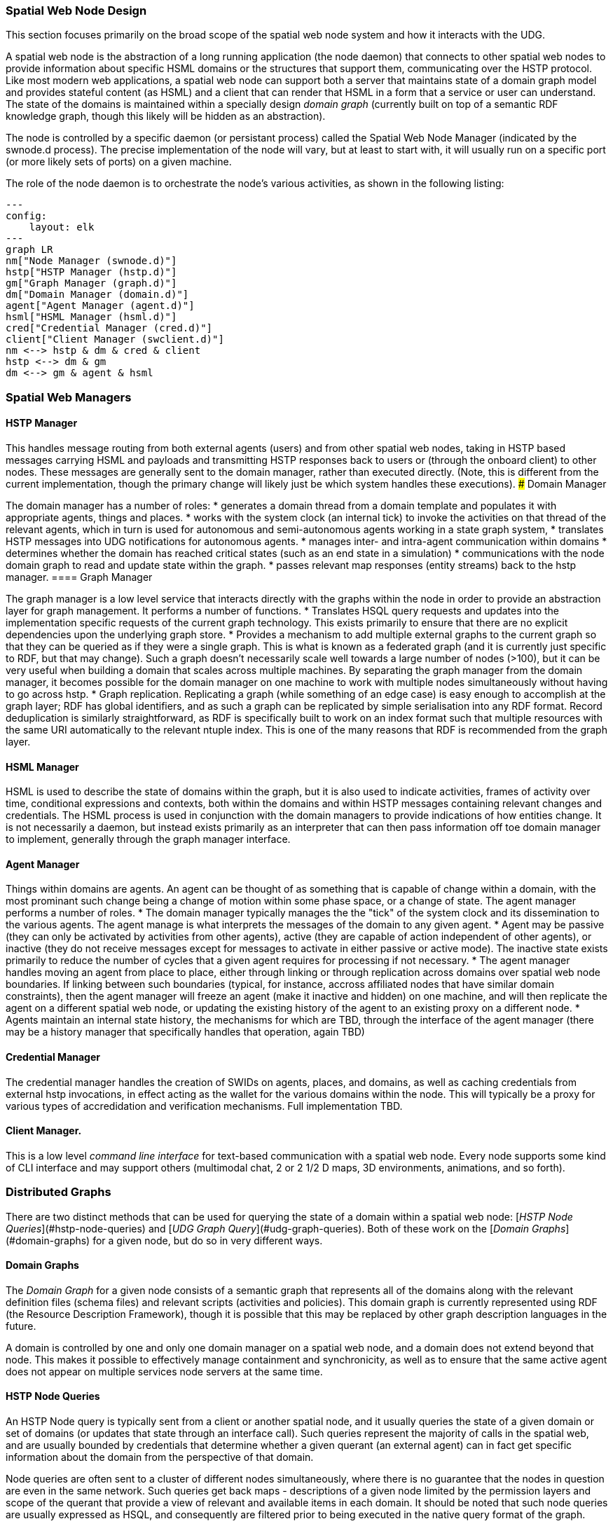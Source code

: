 ﻿=== Spatial Web Node Design

This section focuses primarily on the broad scope of the spatial web node system and how it interacts with the UDG. 

A spatial web node is the abstraction of a long running application (the node daemon) that connects to other spatial web nodes to provide information about specific HSML domains or the structures that support them, communicating over the HSTP protocol. 
Like most modern web applications, a spatial web node can support both a server that maintains state of a domain graph model and provides stateful content (as HSML) and a client that can render that HSML in a form that a service or user can understand. The state of the domains is maintained within a specially design ___domain graph___ (currently built on top of a semantic RDF knowledge graph, though this likely will be hidden as an abstraction).

The node is controlled by a specific daemon (or persistant process) called the Spatial Web Node Manager (indicated by the swnode.d process). The precise implementation of the node will vary, but at least to start with, it will usually run on a specific port (or more likely sets of ports) on a given machine.

The role of the node daemon is to orchestrate the node's various activities, as shown in the following listing:

```mermaid
---
config:
    layout: elk
---
graph LR
nm["Node Manager (swnode.d)"]
hstp["HSTP Manager (hstp.d)"]
gm["Graph Manager (graph.d)"]
dm["Domain Manager (domain.d)"]
agent["Agent Manager (agent.d)"]
hsml["HSML Manager (hsml.d)"]
cred["Credential Manager (cred.d)"]
client["Client Manager (swclient.d)"]
nm <--> hstp & dm & cred & client
hstp <--> dm & gm
dm <--> gm & agent & hsml
```

=== Spatial Web Managers

==== HSTP Manager

This handles message routing from both external agents (users) and from other spatial web nodes, taking in HSTP based messages carrying HSML and payloads and transmitting HSTP responses back to users or (through the onboard client) to other nodes. These messages are generally sent to the domain manager, rather than executed directly. (Note, this is different from the current implementation, though the primary change will likely just be which system handles these executions).
### Domain Manager 

The domain manager has a number of roles:
    * generates a domain thread from a domain template and populates it with appropriate agents, things and places. 
    * works with the system clock (an internal tick) to invoke the activities on that thread of the relevant agents, which in turn is used for autonomous and semi-autonomous agents working in a state graph system,
    * translates HSTP messages into UDG notifications for autonomous agents.
    * manages inter- and intra-agent communication within domains
    * determines whether the domain has reached critical states (such as an end state in a simulation)
    * communications with the node domain graph to read and update state within the graph.
    * passes relevant map responses (entity streams) back to the hstp manager.
==== Graph Manager 

The graph manager is a low level service that interacts directly with the graphs within the node in order to provide an abstraction layer for graph management. It performs a number of functions.
    * Translates HSQL query requests and updates into the implementation specific requests of the current graph technology. This exists primarily to ensure that there are no explicit dependencies upon the underlying graph store.
    * Provides a mechanism to add multiple external graphs to the current graph so that they can be queried as if they were a single graph. This is what is known as a federated graph (and it is currently just specific to RDF, but that may change). Such a graph doesn't necessarily scale well towards a large number of nodes (>100), but it can be very useful when building a domain that scales across multiple machines. By separating the graph manager from the domain manager, it becomes possible for the domain manager on one machine to work with multiple nodes simultaneously without having to go across hstp.
    * Graph replication. Replicating a graph (while something of an edge case) is easy enough to accomplish at the graph layer; RDF has global identifiers, and as such a graph can be replicated by simple serialisation into any RDF format. Record deduplication is similarly straightforward, as RDF is specifically built to work on an index format such that multiple resources with the same URI automatically to the relevant ntuple index. This is one of the many reasons that RDF is recommended from the graph layer.

==== HSML Manager 

HSML is used to describe the state of domains within the graph, but it is also used to indicate activities, frames of activity over time, conditional expressions and contexts, both within the domains and within HSTP messages containing relevant changes and credentials. The HSML process is used in conjunction with the domain managers to provide indications of how entities change. It is not necessarily a daemon, but instead exists primarily as an interpreter that can then pass information off toe domain manager to implement, generally through the graph manager interface.

==== Agent Manager 

Things within domains are agents. An agent can be thought of as something that is capable of change within a domain, with the most prominant such change being a change of motion within some phase space, or a change of state. The agent manager performs a number of roles.
    * The domain manager typically manages the the "tick" of the system clock and its dissemination to the various agents. The agent manage is what interprets the messages of the domain to any given agent.
    * Agent may be passive (they can only be activated by activities from other agents), active (they are capable of action independent of other agents), or inactive (they do not receive messages except for messages to activate in either passive or active mode). The inactive state exists primarily to reduce the number of cycles that a given agent requires for processing if not necessary.
    * The agent manager handles moving an agent from place to place, either through linking or through replication across domains over spatial web node boundaries. If linking between such boundaries (typical, for instance, accross affiliated nodes that have similar domain constraints), then the agent manager will freeze an agent (make it inactive and hidden) on one machine, and will then replicate the agent on a different spatial web node, or updating the existing history of the agent to an existing proxy on a different node.
    * Agents maintain an internal state history, the mechanisms for which are TBD, through the interface of the agent manager (there may be a history manager that specifically handles that operation, again TBD)

==== Credential Manager 

The credential manager handles the creation of SWIDs on agents, places, and domains, as well as caching credentials from external hstp invocations, in effect acting as the wallet for the various domains within the node. This will typically be a proxy for various types of accredidation and verification mechanisms. Full implementation TBD.

==== Client Manager. 
This is a low level __command line interface__ for text-based communication with a spatial web node. Every node supports some kind of CLI interface and may support others (multimodal chat, 2 or 2 1/2 D maps, 3D environments, animations, and so forth).

=== Distributed Graphs

There are two distinct methods that can be used for querying the state of a domain within a spatial web node: [___HSTP Node Queries___](#hstp-node-queries) and [___UDG Graph Query___](#udg-graph-queries). Both of these work on the [___Domain Graphs___](#domain-graphs) for a given node, but do so in very different ways.

==== Domain Graphs

The __Domain Graph__ for a given node consists of a semantic graph that represents all of the domains along with the relevant definition files (schema files) and relevant scripts (activities and policies). This domain graph is currently represented using RDF (the Resource Description Framework), though it is possible that this may be replaced by other graph description languages in the future.

A domain is controlled by one and only one domain manager on a spatial web node, and a domain does not extend beyond that node.  This makes it possible to effectively manage containment and synchronicity, as well as to ensure that the same active agent does not appear on multiple services node servers at the same time.

==== HSTP Node Queries

An HSTP Node query is typically sent from a client or another spatial node, and it usually queries the state of a given domain or set of domains (or updates that state through an interface call). Such queries represent the majority of calls in the spatial web, and are usually bounded by credentials that determine whether a given querant (an external agent) can in fact get specific information about the domain from the perspective of that domain.

Node queries are often sent to a cluster of different nodes simultaneously, where there is no guarantee that the nodes in question are even in the same network. Such queries get back maps - descriptions of a given node limited by the permission layers and scope of the querant that provide a view of relevant and available items in each domain. It should be noted that such node queries are usually expressed as HSQL, and consequently are filtered prior to being executed in the native query format of the graph.

Such queries can also be submitted to other nodes from a given node as a form of forwarding, though there is an upper bound as to how deep such queries can be, using the HSTP messaging envelope to indicated where the resulting response(s) should be sent.

```mermaid
---
config:
    layout: elk
---
flowchart LR
cn[Client Node]
n1[Node 1]
n2[Node 2]
n3[Node 3]
n4[Node 4]
n5[Node 5]
n6[Node 6]
cn -->|request| n1 & n2
n1 -->|request| n3 & n4 & n5
n2 -->|request| n6
n1 & n2 & n3 & n4 & n5 & n6 -->|response| rq[Response Queue]
rq -->|response| cn
subgraph cs[Client System]
    cn
    rq
end
```

In the diagram, a client node sends out a query to nodes 1 and 2, which in turn both sends a query to node 3,4,5 and 6. Each node then sends its response a response queue to the client. It should be noted that in such a query, there is no guarantee of order; the nodes return responses when they have completed the query. The response queue exists to determine whether all items have either returned a response or indicated that they have timed out, and if necessary to transform the response into a form that the client can use.

Just as every node has a client manager, every node also has a response queue, which contains response messages sent over hstp through hsml channels.

Again, it's worth stating that the HSTP Node query ONLY talks to domains within a the node, though it can parameterize requests to just get one specific agent within a domain, and it never communicates directly with the domain graph.

### UDG Graph Queries

Each domain graph contains a wealth of information, but much of it should not, for one reason or another, be directly exposed to a query. This is where graph queries come in.

A __UDG Graph Query__ is a query that is made through the graph manager, typically in the native language for that graph, and then accessible via a named query or update. This query communicates with the full graph that is accessible to the node.

The HSML for the domain includes soft links to dependent graphs, called SERVICES. A __Service__ is a graph endpoint that can be queried directly from within the graph language as if it was a specialized named graph (this is supported by most modern RDF forms). Once defined, such graphs are otherwise undistinguishable from normal queries, save that they may have intrinsic latencies. Such endpoints do not necessarily need to be spatial web nodes, they just need to be able to serialize content.

This implies that a spatial web dependent node may need to expose a graph endpoint independent of the node itself. In the current implementation, this would be a SPARQL or SPARQL Update endpoint, but this isn't necessarily a requirement.

The dependent UDF graph neighborhood, unlike the SW Node query neighborhood, is linear - you attach a dependent graph to the independent node, but it's not a multi-tier peer-to-peer network.

Additionally, there are security risks that you have working with UDG Graph Queries that you don't have working with node queries, as these DO have access to information that is not protected by credentials. As a consequence, USG Graph Queries are considered to be accessible only to the domain or node authority, but not to most users or external agents.

### Combining the Two

There is no reason why you cannot have both node queries and UDG queries in the system. For instance, you can add multiple dependent graphs to the primary graph in a given domain so that they can distributed across multiple machines. You can then perform a node domain query on the federated distributed graph, treating it as if was a single large graph that just happens to span more than one node. Moreover, there is no formal requirement that a graph extension is a spatial web node, only that it have the appropriate endpoints for graph access. 

This approach will likely actually be the norm, especially for large scale domains such as multi-user role playing games, simulations, tours, and large scale IoT systems. If there are common resources (such as schemas, taxonomies, scripts and so forth), then these might be contained in a separate graph server node that is then attached to the primary graph but used by multiple spatial web nodes at once (what's called a shared node). 

```mermaid
---
config:
    layout: elk
---
flowchart LR
p1[Primary Graph Node 1]
n2[Shared Graph Node 2]
n3[Dependent Graph Node 3]
p4[Primary Graph Node 4]
n5[Dependent Graph Node 5]
p1 -->|has dependent node| n3
p1 -->|has shared node| n2
p4 -->|has shared node| n2
p4 -->|has dependent node| n5

```
In the above illustration Node 2 is a shared node between node 1 and node 4.

Dependent nodes are also called content nodes, in that they are able to store content that may not necessarily be HSML specific. _Note that while a spatial web node can also expose a graph endpoint interface, content nodes that do not also have a node manager are not considered spatial web nodes per se._

### Registering Dependent Graph Nodes

Graph and Content Nodes can be registered in one of three ways. 

#### Static Registries
The first is a static registry, where links to the nodes (typically as html links) are stored in the active graph for the node itself. These are "permanent" graph nodes, in that they are automatically linked when the spatial web node boots up or reboots. These are typically shared nodes, graph registries, taxonomies, code modules or similar content. 

===== Domain Graphs

A domain can similarly attach an additional graph when it first starts up through the domain manager. Such graphs are only accessible within the scope of the domain, and when the domain is disinstantiated, the connection to the graph is lost. Domain graphs are especially useful when you have a lot of domain specific content in a graph, such as taxonomy information, narrative lore, and so forth. As with static registries, the connections are endpoints, meaning that he specific internal implementations are unimportant, meaning that such domain graphs could be knowledge graphs, databases, LLMS and so forth. Note that, as with static registries, write access to these resources will be system dependent.

===== Activity Graphs

An activity graph is a graph endpoint that is invoked dynamically based upon a specific algorithm, and is usually used to pass data from external processes to internal processes (though if the graph is read/write it can also be used to update external content). Activity graphs are parametrically invoked and are transient.

### Named Queries and Security Considerations

Graph extensions are, by their very nature, insecure, primarily because they exist outside of the scope of the credentialling system utilized by hstp. As a consequence, most hstp queries will likely be invoked via a particular name, with parameters passed as a dictionary to the graph manager. This will likely be passed in a manner similar to MCP or the OpenAPI format. 

At no time should HSTP directly call the system graph query language; it should always go through some kind of hosted proxy (the graph manager). There are several reasons for this:
* This provides an operational security layer, making it possible to validate an incoming request before performing the query both from a functional and permissions standpoint.
* The invocations better match the declarative visibility principle - an agent can only "see" a given activity if it has the relevant credentials to do so.
* This keeps operational and sensitive data hidden from hacking through HSTP, and it ensures that output can be transformed into "clean" versions that removes such sensitive information before it gets sent back as part of a response.

Named queries and mutations are defined within activities at various scopes. Any query on a domain, for instance, would in turn invoke a graph query that is specific to that domain, and may be customed to refer to a particular agent (or agent(s)) or place(s) in the system. It's worth noting that the domain itself has access to all aspects of the graph, including the agents and places within the domain.

==== Understanding Graph Queries

Graph queries are somewhat different from traditional data structures. In a normal query, you typically pass an identifier (or some descriptive metadata), and return a document or a list of identifiers (with metadata) to documents.

In a graph query, however, there are typically two different kinds of query. The first is similar to a search result - a table consisting of fields of value. This is very much akin to a SELECT query in SQL, and this form is useful for generating reports and maps. For instance, given the current architecture, the following query retrieves a list of all of the agents in a given domain (here, a list of people in a given building)

```sparql
# Sparql

SELECT (?personLabel as ?Person) (?roomLabel as ?Room) 
WHERE {
    ?person a Class:Person .
    ?room a Class:Room.
    ?person rdfs:label ?personLabel .
    ?room rdfs:label ?roomLabel .
    ?room Place:hasAgent ?person .
    ?domain Domain:hasAgent ?person .
    ?domain Domain:hasPlace ?room . 
} order by ?Room ?Person

```

This generates a table:

| Person |  |
|--|--|
|Jane Doe|Room 101|
|Karen Free|Room 101|
|Bill Barnes|Room 103|
|Alice Nims|Room 205|
|Michel Thrush|Room 207|
|Stephen Blain|Room 302|
|Leeane Hardin|Room 302|

In this case, the select statement reads labeled properties from the WHERE statement, which in turn matches assertions in the graph, resulting in a subgraph.

```turtle
# Turtle
Agent:JaneDoe a Class:Person ;
    rdfs:label "Jane Doe" ;
    .
Place:Room101 a Class:Room ;
    rdfs:label "Room 101" ;
    Place:hasAgent Agent:JaneDoe, Agent:KarenFree ;
    . 
Place:Floor1 a Class:Floor ;
Place:contains Place:Room101, Place:Room102,
    Place:Room103, Place:Room104 .

Place:ApartmentBuilding1000 a Class:Building ;
    Place:contains Place:Floor1, Place:Floor2,
        Place:Floor3 .

Domain:ApartmentScenario_123 a Class:Domain ;
    Domain:hasAgent Agent:JaneDoe, Agent:KarenFree, ... ;
    Domain:hasPlace Place:Room101, Place:Room102,
     Place:Room103, ... ;
    .
... 
```

Construct statements can then be used with the same WHERE statement to generate the subgraphs as Turtle, RDF/XML or JSON-LD, along with additional metadata. 


```sparql
# Sparql

CONSTRUCT {
    ?person ?personP ?personO.
    ?room ?roomP ?roomO.
    ?domain ?domainP ?domainO.
}
WHERE {
    ?person a Class:Person .
    ?person ?personP ?personO.
    ?room a Class:Room.
    ?room ?roomP ?roomO.
    ?person rdfs:label ?personLabel .
    ?room rdfs:label ?roomLabel .
    ?room Place:hasAgent ?person .
    ?building a Class:Building .
    ?building Place:contains+ ?room .
    ?domain Domain:hasAgent ?person .
    ?domain Domain:hasPlace ?room .
    ?domain ?domainP ?domainO. 
} order by ?Room ?Person

```

This will give you the graphs of ALL of the domains with all of the agents in all of the places in each domain, where the agents are people, and the places are rooms.

Most SPARQL queries are constraint queries - they limit the facets so that rather than dealing with a potentially huge graph, you are dealing only with constrained subgraphs. For instance, if you only wanted rooms that are in a specific building, in a certain domain, you could parameterise the query to constrain the query. 

For instance, you can use the above query and set the variable `?building` to the IRI `<Place:ApartmentBuilding1000>`. This would give you all occupied rooms in _Apartment Building 1000_ across all domains that contain that apartment building.

The same query, however, could also take as an argument the `?person` variable with value `<Person:JaneDoe>`. Since there should only be one active agent in the spatial web with this identifier, this will also tell you what apartment building, floor, and room that particular agent is located in.

This is an important point, because it means that the results of a query will be dependent upon a linear dictionary of named variables and values passed to the query. This flexibility makes SPARQL queries much more powerful than their SQL counterparts, especially when you can also use inferencing to determine the relationships between structures. This dictionary is called a ___Query Context___.

### Named Queries, Mutations, and Metadata

A SPARQL query is a script that can be stored, assigned a given name (IRI), retrieved, and evaluated wih a given context. Because the query has an IRI, it can also store metadata, including descriptions about what kind of query context it takes, taxonomy classification for identifying the utility of that query, and determination about the fitness of this query compared to others. Additionally, the script in question can be _mutational_ - it can change the state of the graph, not just for one particular entity, but all entities that satisfy the query context.

In the RDF graph description, the mutational capabilities are a part of SPARQL Update, which can update the graph dynamically. At the simplest level, this can be used to change multiple states for a given entity simultaneously, in effect locking the graph to mutational changes outside of the scope of its own graph update. This makes such updates ___transactional___ in nature, a key requirement for ___data consistency___. If an update fails, the graph is returned to its previous state.

This extends to external services as well. If an external update __service__ (such as to an IoT device) fails to complete, then this failure will propagate through the query, and any changes made by the update service will be rolled back. 

The association of metadata with a given named query or update is significant, because it plays a big role in __discovery__. The domain manager can interrogate all of the agents within its scope, checking the metadata associated with the agent, its place within the domain, and its current state. Similarly, the domain can maintain its own metadata based upon the general domain taxonomy (covered in its own section).

The specific mechanism for adding metadata to an entity is still under discussion, but likely will be of the form Entity:hasTopic.

### Directory Domain and Home Places

A spatial web node can identify a particular domain that serves as it's directory domain. If no domain is specified by an hstp request, this will be the default domain. This domain is designed to provide a directory or catalog of the domains that are accessible to a given external agent based upon their credential profile, and also provides mechanisms to "sign in" if this is required to change the domains that they see.

Similarly, within every domain, there is the option of specifying a home place. This is where agents are positioned when they first "enter" a given domain, if no domain is otherwise specified. In simple scenarios (such as the smart room scenario), there may be only one place in the domain, but in more complex scenarios (especially those representing tours or rpgs), this home place typically also serves the role of establishing context and backstory for the agent, providing instructions for interacting with the domain, and identifying pertinent "destinations". 

### Agents Are Not Domains, They Have Domains

One of the long-standing debates within the spatial web working group has been the distinction between a domain and an agent, what is frequently referred to as the holonic paradox. A smart city, for instance, is both a domain (a context in which agents interoperate) and an agent (a thing that has changeable state but can be treated as a distinct entity). 

Ultimately, this distinction can be thought of as a distinction between __external state__ - the state of an entity as perceived by the environment - vs. __internal state__, which is the state of the components that make up that thing relative to one another.

_For purposes of modeling_, all entities have external (extrinsic or percieved) state, however, not all entities necessarily have internal (or intrinsic) state, _within the model_. 

> The physical world does not, of course, have such a natural division; the viscera of a person, for instance, is still in the same "reality" as the outer form of that person, and that reality extends from the largest scales of the universe to the smallest quarks. However, the virtual world does not have that same constraint, and as such it is usually preferable to create holistically contained models that handle relevant aspects of the system in question.

What this means in practice is simple. All domains are effectively bound to agents as the "inside" of some thing is still connected to that thing. If you were to create an internal model of yourself, that domain's interactions would likely have some reflection in your external state. The boundary between external state and internal state is an interface. If you have a stomach ache, your expression (one aspect of that interface) will be sour and pained.

By this same reasoning, in the spatial web, the distinction between the domain where an entity is an agent and the domain representing the internal state of that entity is a form of link. If I have a special scanner that shows your insides, what you are seeing is a ___map___ of the "insides" domain through that link. 

> Note again that this is different from reality. An MRI uses a magnetic field sensor coupled with strong magnets to generate and interpret the internals of a person, but an endoscopy actually creates an agent (the camera end of a fiber optic cable) that invades that domain. In the virtual world, on the other hand, the camera becomes a part of the internal domain but acts as an interface to create a map or view of the internal domain to display within the context of the external domain.

This relationship can be seen as follows:

```mermaid
graph LR

    baseAgent[<b>Agent</b><br>Base Agent]
    subgraph agentDomain[<b>Domain:</b>Agent Domain]
       proxyDomain[<b>Domain</b><br>Proxy Domain]
       childAgent[<b>Agent</b><br>Child Agent]
       proxyDomain -->|has Agent| childAgent
    end
    baseAgent -->|has Domain| agentDomain
```

In this case, the agent has a property called `hsml:hasDomain`. This points to a named graph, with the name being the IRI for the agent's domain. Within the named graph, there exists a proxy domain (probably a blank node), that acts as the representative of the base agent within the subordinated domain graph.

The named graph represents a ___Markov Boundary___. 

One final point before digging into links. In theory, an agent can have multiple domains that represent different aspects or systems for that agent. So long as the domains are completely independent, this is an effective strategy, but if two domains are descriptive of the same system, then either these domains need to be linked together in some way or the internal domain needs to model all of these potentially interrelated subsystems.

### Spatial Web Addresses

In the Spatial Web, there is a distinction between a Spatial Web Identifier (SWID) and a ___Spatial Web URL___ (here, proposed as __SWURL__). The SWID provides an address to a credential that verifies the existence of that resource, but does not in fact identify where a resource is within the spatial web. This makes it far more difficult to create a linking system as such credentials are not necessarily guaranteed to be within the same indexing system.

___Addressing__ and ___credentialing__ serve two different functions. A __spatial web resource locator__ (or SWURL) identifies where a given resource is located on the spatial web. The address typically will identify a spatial node (the physical system where the resource is located) coupled with an identifier for that resource on that machine.

A SWAD does not make any guarantees by itself about the verifiability of the address (this is the role of the SWID), nor does it identify the resource semantically. Instead, the SWURL is a label that locates the resource on the web itself.

Just as a resource has a SWID, it also has a SWURL. The SWURL is a ___local name___ that is assigned to the resource in question, utilizing HTTP naming conventions. A resource may have more than one SWAD, or none. If a resource has no SWURL, then the SWURL defaults to the portion of the SWID after the "did:swid:" method. If a resource has multiple SWRLs, then any of these can be used to reference that resource.

The UGD.d resolves local SWRLs and returns the resource in question, but only after it verifies credential access for that resource via its SWID, returning an Unverified Access Error if the resource fails its credential check.

For instance, if the spatial web node has a SWURL of:

```
https://mySmartRoom.com:8200
```

with 8200 indicating the port number where the hstp.d daemon is located (there is no port specifically dedicated to the spatial web, but it would be a good idea to be thinking about this), then resources that are defined on that node (such as domains, agents, scripts, etc.) can be further accessed by normal http qualification methods, such as:

```
https://mySmartRoom.com:8200#agent-light-123
```

If done with a content type of `application/hsml+json`, this would retrieve an HSML description giving the relevant details of the resource in JSON-LD (not necessarily the internal one-to-one encodings - the internal graph exists not for commonality but for state management). If the content type is `text/html` then what gets returned is a summary of that resource or system in an HTML format, and so forth. 

Internally, this same entity is represented as a graph, quite possibly one given as a blank node:

```
# Turtle
prefix hsml: <http://spatialwebfoundation.org/hsml#>
prefix rdfs: <http://www.w3.org/2000/01/rdf-schema#> .
prefix swid: <did:swid:>
@base: <https://mySmartRoom.com>

[] a hsml:Agent;
    hsml:swid swid:3195A951EF1109 ;
    hsml:swrl <#agent/light-123> ;
    rdfs:label "Light 123" ;
    .

```

The notation <#agent/light-123> for the swrl is indicative that (at least in RDF) this is an IRI fragment relative to the containing spatial web node.

A __blank node__ is a node that has an IRI that is defined within a graph, but is not defined globally. This structure makes it possible within Turtle to write something like:

```
# Turtle
prefix hsml: <http://spatialwebfoundation.org/hsml#>
prefix rdfs: <http://www.w3.org/2000/01/rdf-schema#> .
prefix swid: <did:swid:>
@base: <https://mySmartRoom.com>

[] a hsml:Domain ;
    hsml:swid swid:EA519DEFFC1235 ;
    hsml:swrl <#domain/lightRoomScenario> ;
    hsml:hasAgent [
        a hsml:Agent;
        hsml:swid swid:3195A951EF1109 ;
        hsml:swrl <#agent/light-123> ;
        rdfs:label "Light 123" ;
        ]  .

```

The domain and agent SWRLs in this scenario then resolve to:

```
    # Domain SWURL
    <https://mySmartRoom.com#domain/lightRoomScenario>
    # Agent SWURL
    <https://mySmartRoom.com#agent/light-123>
```

Every spatial web node has a distinct base, and for the most part, resources are defined relative to those nodes. This is a bit of a departure from the normal best practices for the semantic web, but the distinction here is that most spatial web resources are effectively local to their nodes. Because a given resource can have multiple SWRLs, this also implies that most references will be indirect - "give me the (graph) node that has this SWURL", just as one would say "give me the (graph) node that has this SWID".

One other key point - the spatial web does not recognize URL parameters being passed as part of a GET request - if you need to pass parameters, these should be passed as the body of a POST request. This keeps the address space clean, makes it easier to validate incoming requests, and is more consistent with regards to semantic web principles.

===== Home Domains

There is a chicken and egg situation with regard to whether a given Spatial Web Node can be considered an agent or a domain. To get around this, there is a specific exception to the idea that all agents exist on places within domains. There is assumed to be on a given spatial web node a designated Home Domain that is explicitly stated to be associated with the node itself. It's "agency" in this particular case is the action of the node daemons, with specific capabilities. When a spatial web node is first set up, this home domain/agent holds the configuration metadata for the node itself, as well as any credentials that are specific to the node.

Put another way, ___from the standpoint of the UDG, the Spatial Web Node is a domain, with an implicit super agent___. The mechanics of this are still to be determined.

==== Links

Links are fundamental to the World Wide Web. The behavior of a link in that context is simple - it indicates a new URL (a place) that the user agent goes to in a specific domain, whereupon it retrieves the document associated with that address.

In the Spatial Web, links are more powerful and varied. At its core, a link associates a SWURL for a resource with an activity. For instance, one of the most common kinds of links is a ___portal link___ that is applied to a given link (styled as a door or other kind of portal), that causes the activating agent (such as a player character in a game) to move to a different, specified place:

```mermaid
graph LR
    portal1-1[fa:fa-door-open<br><b>Agent</b><br>Portal]:::agent
    pc1-1[fa:fa-chess-pawn<br><b>Agent</b><br>Player Character]:::agent
    room1-1[fa:fa-map-marker-alt<br><b>Place</b><br>Room 1]:::place
    room2-1[fa:fa-map-marker-alt<br><b>Place</b><br>Room 2]:::place
    activity1-1[fa:fa-bolt <br><b>Activity</b><br>Transfer Agent]:::activity
    credential1-1[fa:fa-wallet <br><b>Credential</b><br>Traversal Document]:::credential
    link1-1[fa:fa-link<br><b>Link</b><br>Link]:::swlink
    link1-1 -->|initiating agent| pc1-1
    link1-1 -->|targeted agent| pc1-1
    link1-1 -->|from| room1-1
    link1-1 -->|to| room2-1
    link1-1 -->|has activity| activity1-1
    link1-1 -->|requires credential| credential1-1
    portal1-1 -->|has link| link1-1
    pc1-1 -->|has credential| credential1-1
    
    classDef swlink fill:orange
    classDef agent fill:lightBlue
    classDef place fill:lightGreen
    classDef activity fill:yellow
    classDef credential fill:ivory
```

In this particular case, 

This behavior is not all that different with the spatial web, but such links are more complex as they are more contextual, and as such can be broken down into different types of behaviours. Some of these are given as follows: 

===== Subsystem or Holonic Links

An internal state link describes the connection between an agent and its subsystem domains. Such links are usually indicated in the interface by some form of common icon or identifier, with a corresponding icon when within the subsystem indicating a link to the super-domain for that agent. As with all links, traversing the link will take you to the subdomain in question, while traversing the inverse link will take you back to the superdomain.

A ___place___ in this case is treated as an agent. That is to say, if an agent is located on a given place, and that place has a subdomain that provides a higher level of detail or a portion of the overall hyperspace of the domain, then clicking on the holonic link will take you to sub-place domain.

For instance, a given planet domain may have multiple places that represent the countries of that planet. Clicking on the country icon will change the active domain for that user to the country in question, which may then display different place markers indicating active cities or regions, and will also indicate a super-icon that will take the agent back to the relevant country. Note that the icons in question may reflect some relevant information about the country in its visualization, and the `about` display for that country can also provide summary metadata - another form of map.

This points to the fact that most links have two distinct modes - a selection mode that is used to indicate the resource is of interest (bringing up metadata), and an activate mode that causes the shift of the agent from the source to the target link. In a GUI, this may be represented as a single click vs. a double click, but these are implementation specific.

===== Portal Links

Places are agents that represent specific locations rather than people, characters, bots, etc. They are all part of the same domain and generally just handle movement within the domain. A good example of a place to place movement is in the Street View mode of Google maps, where, depending upon your orientation, you will see several icons indicating movement is possible to a different place in the same scope.

Places, consequently, can be thought of as a necessary kludge - they allow for changing perspective while still being part of the same security and activities context, and they play a significant role in tours, wizards, educational systems and other use cases.

A place link is essentially a __portal__ that will take an agent from one place to another within the domain. Such links are topological rather than topographical, in that such links are not necessarily dependent upon contiguity or geometry. 

Portals may be one, two or multi-sided, and, as with all links, access may be constrained by the requirement that the initiating agent has access to a cryptographic key in order to activate the link. Such keys may be associated with dedicated agents in a Bag relationship.

Portals can exist between places in different domains, even if those domains aren't nested. For instance, in a conquest game there are natural boundaries and fords that exist between different domains within distinct but affiliated spatial web nodes. In general, each domain will require that the agent have an affiliate key in order to enter into that domain, and the domain manager will be responsible for managing the replication (and disabling) of agents moving from one system to another across SW Node boundaries.

===== Bag Links

One common use case in the spatial web occurs when one agent (say a truck) acts as a transport for another agent (such as a package). The container in this case places the contents onto a Bag Place - part of the container's domain that can be thought of as the "Bag of Holding" for that container. The carrying capacity for that bag can be determined individually for that particular place (it may be by weight, by volume, by insurability, or by some even more exotic measure)

Each carried agent in turn has a specific credential key that can serve as a key to a portal (or other linked agent). These are connected to the carrier agent through a bag link. In effect the carrier can "borrow" the key of the carried item.

A carryable agent in that case can be "picked up" by the carrier agent and thus removed from the place within the active domain into the bag place in the carrier's domain. Even if the carrier moves to a new domain, the carried object stays associated with the carrier's internal domain "bag". The carried agent can be used by the carrier to activate a portal or similar Thing agent.

> It is worth noting here that activation of a bag item _may_ also cause the item to expire, in essence, being removed from the bag upon use. Additionally, a carried item may be transferred to another agent or "dropped" into the current place. That has obvious implications for both supply chain scenarios and e-commerce scenarios, where a specific virtual item is "sold" to another agent, and its use in role playing games should be self-evident.

===== Agent-to-Agent Links and Channels

A link can also connect two or more agents. Again in its simplest form, such a link can allow for "teleportation" of one agent to the location of the other, but outside of specialized games, this is likely an edge case. However, a much more critical use case is connecting one agent that is in effect a camera (a sensor array) with another agent that is a display or monitor. This will usually be accomplished via a channel (it is arguably whether a link and a channel are related, though there is some overlap). 

One particular mechanism that may be worth thinking about in agent-to-agent communication is the use of a filter acting on a channel to limit it to a small subset of properties on an entity's state vector. For instance, one such channel may be a message property that could be periodically polled. As this message property changes, this would be reflected across the channel to all subscribers to that channel (this may be analogous to Scott's LENS concept)

This could also be used to monitor the value of a given set of properties such as position, temperature, funds, or emotional state. Since in many cases, these values may be computed rather than intrinsic, this provides a light-weight mechanism for determining relevant state without needing to know the internal mechanisms for that agent.

===== Button or Selector Links

If no Activation handler is specified for the link, then the activity will be dependent upon the type of agent doing (and receiving the invocation). However, if an activation handler is available as part of the activations for that link, then the presented handler will be invoked first, and the option to propagate the event to its default afterwards can be controlled by the handler. These are called button or selector links, and in essence they represent a significant component in the form interface for the given entity.

==== Architecture of Links

A link transmits the following information to the domain manager:

* initiator of the link
* recipient of the link
* target of the link
* type of link (if known)
* time and place of the link
* periodicity
* duration

Once this is received by the domain manager, it uses the context determined by these parameters to determine other necessary metadata. These are then passed to the link's activation handler (or the defaults relevant by type) to perform the associated link action.

Links can be set up by the domain designer via the periodicity property as one of singleton (the link is only activated once) or periodic (the link is invoked across a given channel periodically until either the link is terminated or the channel's time-to-live (TTL) is exceeded). Once the link completes, it will either be reset (the default) or it will be expired (for links that expire upon use).

This operation is handled by the domain manager. Note that in fully autonomous operations, open links simply cause the agent to reset to the new place (and domain, if this changes, without UX involvement. However, key activation still requires the relevant credentials.



==== Agent State Descriptors

> Within a given domain, all that is known about an agent is what can be determined by its external state. 

This is an important statement because it is the agentic equivalent to the principle of ___encapsulation___ in programming. The domain that an agent is in represents the environment and the space of all things that the agent can interact with. It does not, from the domain perspective, make any difference what mechanism drives the agent - whether a human being, an external AI, a chatbot, a data feed, an internal autonomous entity or even magic. All that the rest of the agents within that domain "know" is that from the outside, there is a black box controlling the agent.

This state description is fundamental to a given entity conceptually. A building and a vehicle, for instance, both have certain properties that are intrisic to existing within space (position, orientation, scale, etc.), but others which are very different (a building typically does not, or at least should not, have a velocity). The operant work here is _typically_ - a houseboat, for instance, is both a vehicle and a building. 

An object effectively is both a discrete agent and a domain of subcomponents, with the activity of each agent sending a message to the internals (the domain specific part) concerning the desired outcode of the external state of that agent. The external state also reflects changes to the internal configuration within the agent's subdomain.

This leads to an interesting conclusion. A domain does not intrinsically have a state. Rather, the (external) state of the agent that represents the domain is _calculated_ based upon the states of the sub-agents after they have performed specific activities within that agent's doimain.

For example, consider an agent that represents a room, and that room has four lights within that room. Each light can be turned on or off. The total intensity of the light within the room will then be considered to be the sum of the intensity of each light (in reality, this equation becomes considerably more complex), with the base state of the room being the illumination in the room when none of the lights are turned on.

The illumination of the room as an entity is not determined externally. Rather, it is a byproduct of the agents within the room domain.

This can be extended beyond a single numeric value. For instance, suppose that you wanted to determine the illumination at any point in the room. One possible approach to this is to perform a calculation parametrically depending upon where the "probe" agent is located. However, this approach places a great deal of onus on real time calculations, while the domain itself likely only changes when the underlying agents change in some way.

An alternate (and preferred) approach is to divide the domain into multiple places (such as square or hexagonal tiles) and for each place, determine the ambient light at that particular place. Then update the intensity field of the external state dictionary as a dictionary or similar container, with each place identifier then serving as an individual label for the intensity for that place. The higher the number of tiles, the greater the fidelity of the simulation, while at the same time, minimizing the amount of computation necessary at query time.

This approach, using the subordinate entities in the subdomain of the agent to maintain internal state, means that you should not need to maintain two separate state mechanisms. This has a lot of implications:

* You can create generic agents within a subdomain to hold and manipulate the super-agent. This is very much analogous to HTML Forms, XML Forms, and React or Vue on the web. That is to say, you may have subordinate agents that represents a position marker, a text or text block field, a selector from multiple potential values, a radio control, a gauge, tabs, and so forth.
* The advantage to this approach is that it makes generating activities fairly easy, to the extent that you can essentially shift into the subdomain to control these subcomponents (and establish computational updates of the state vector) as a way of building interfaces (this can be thought of as performing getters and setters on the model to control/query the subordinate state).
* The external state model of the agent then represents the relevant information about the agent that can be readily queried without needing to specifically understand the substructure inherent within the agent itself.
* These structures can be established via SHACL at definition time, with default configurations that can then be customized as need be.


====  What Is The State Dictionary

The current convention is to call this set of states a ___hyperspace___. The recommendation here is that a hyperspace identifies the set of all valid places within a given domain, while the __state dictionary__ consists of a dictionary that identifies the relevent properties for the agent.

There are three approaches that can be taken with regard to such a dictionary, and they each have implications.

===== Subclassing of Agents

In this approach, the properties are added directly to the agents through inheritance. This makes the most sense semantically, as the sum of properties effectively define the class of the agent (for instance a Traffic Light class). Here, the properties exposed are defined in SHACL, which can also be used to then iterate over these properties. This approach works best when properties may be complex or multivalued (as the light intensity approach above illustrates).

```mermaid
graph LR
    subgraph subdomain[Traffic Light Subdomain]
        selector[<b>Agent</b><br>Selector]
        selector -->|state option| red & green((green)) & yellow((yellow))
    end
    agent1[<b>Agent</b><br>Traffic Light]
    agent1 -->|hasDomain| subdomain
    agent1 -->|lightColor| red((Red))
    selector -->|sets| red


classDef blankNode fill:black, stroke:transparent, color:white
style red fill:red, color:white
style green fill:green,color:white
style yellow fill:yellow,color:black
```

===== Separate State Container

This approach puts the state dictionary in a separate node attached to the agent. This makes it harder to define as a SHACL node, even if it may seem a little easier conceptually to understand.

```mermaid
graph LR
    subgraph subdomain[Traffic Light Subdomain]
        selector[<b>Agent</b><br>Selector]
        selector -->|state option| red & green((green)) & yellow((yellow))
    end
    agent1[<b>Agent</b><br>Traffic Light]
    agent1 -->|hasDomain| subdomain
    agent1 -->|hasState| stateArray[State Dict]:::blankNode
    stateArray -->|lightColor| red((Red))
    selector -->|sets| red


classDef blankNode fill:black, stroke:transparent, color:white
style red fill:red, color:white
style green fill:green,color:white
style yellow fill:yellow,color:black
```

===== Feature Set

A feature set is similar to a dictionary in some respects, but very different in others, and is used primarily for machine learning processing utilizing tensor multiplication. In such a feature set, all of the potential states of a given facet make up a set of features, with a numeric float from 0 to 1 indicating both the presence of and intensity of a given fact and vacet value. For instance, the property `emotionalState` (the facet) may have potential values (facet values) indicating the extent to which the model exhibits that particular value:

| facet | facet value | intensity |
|--|--|--|
|emotional state|happy|0.3|
|emotional state|sad|0.7|
|emotional state|angry|0.75|
|emotional state|bored|0.2|
|physical state|comfortable|0.3|
|physical state|hungry|0.6|
|physical state|tired|0.7|

This approach can be thought of as similar to taking a survey where you are asked a question (the facet) that establishes a particular value (the facet value) and are asked to indicate on a scale from 1 to 10 how much you agree with this particular state. It is also something that is used in similarity analysis and machine learning, usually by indicating frequency of a particular token or set of tokens within a document or portion of a document, meaning that it works well in LLMs and vector stores.

The advantage to this approach is that you can do similarity analysis on the resulting vector, which can then be used to identify moving closer to a given endstate. The disadvantage here is that you have to compute the vectors for all potential states, meaning that if states (facets + facet values + intensities) change, you have to recompute these dynamically. Computing these also requires that you have a number of different embedding algorithms based upon what kind of information is being kept.

It's worth pointing out here, however, that a property can contain a feature set as a datacube, which is a tensor representation with associated metadata, or as a JSON representation of the same thing. In this particular case, each dimension of the datacube represents a particular facet, each facet value a property, and each feature value as a normalized scalar. From this, generating the corresponding feature set as JSON becomes trivial. This becomes true of OLAP represenations a as well.

===== Tensors, Datacubes, Time Series and Graphs

OLAP has been presented as an alernative to utilizing semantic graphs. In an OLAP approach, you create n-dimensional hypercubes, with each dimension representing a property (facet) and each value in then property representing a facet value. In a relatively high dimensional OLAP cube, you can consequently represent different "slices" of the information space.

At a basic level, a graph can be represented as an OLAP cube with relatively sparse dataset values. This makes joins relatively efficient, but it doesn't necessarily work well once you need to do things with those joins. This means that if you have a graph that is predominantly read only and static, storing it an OLAP cube may be more efficient, but for updates or complex queries, it is dramatically less efficient. Given that the spatial web is constantly being updated, this means that OLAP cubes by themselves are not all that well suited for use within the spatial web, though they may be used as a mechanism for certain types of graph containers.

However, there are ample cases where a property of a given agent may hold a datacube, which is a representation of a complex data set that may be the result of a computation or data access from an external resource. This can be stored using the W3C datacube specification or some other similar specification, and may very well represent time series or other independent tensors. These are not, technically, a part of HSML, though datacubes can be defined for work using SHACL.

===== Symbolic Active Inferencing, Factor Graphs and Reification

Active Inferencing makes use of factor graphs that determine probabilistic weights of action based upon Bayesian analysis, and plays a significant role in Agent systems.

A factor graph can be seen as a transition across a state diagram. For instance, in a traffic light scenario, one property that will be present in the domain is the traffic density. When the density is heavy in both directions (assuming an intersection), then the interval and timing of each red and green state will be approximately the same, but if the density in one direction is significantly higher than it is in the other, then the traffic light will change the frequency of the light in either direction, giving more preference to the heavy roadway. In the case where there is no traffic in one direction, then the light never turns green for the opposite route.

These can be represented as Bayesians, with behavior determined largely upon a decision tree that's dynamically weighted. The weightings for this can be set up by the use of either modeling or, more likely through rdf-star based reification. A reification is a statement about a statement, and in this particular case can be used to establish a context in which a given set of conditions are true. This is one potential implementation of a Factor Graph. 

In this particular case, multiple reifications on the property sets of a particular agent with weightings can be set up in the graph, that can then be evaluated through a query mechanism on the reified graph to determine the best course of action given a starting scenario (state dictionary). This can in turn generate a working named graph that can walk through successive states to achieve a specific objective, using the principle of minimization of free energy to determine fitness.

This section to be expanded in future releases.

=== The UDG Taxonomy

The __UDG Taxonomy__ is a taxonomy designed to augment discovery within the spatial web by providing common concepts and definitions for agents and, by extensions, domains.

====  The hsml:hasTopic property

The UDG Taxonomy can be thought of as the thesaurus for the Spatial Web. Each term in that thesaurus provides an adjective or noun that identifies some characteristic of a given agent.

 For instance, an agent that is intended to be a proxy for a car in a smart city scenario may be identified by a number of such characteristics: the vehicle's _make_, _model_, and _trim_, its _carriage designation_ (a sedan, sports car, SUV, light truck), its _primary and secondary external and internal colors_, its _engine type_ (internal combustion engine, diesel, electric, hybrid, hydrogen-powered) and so forth. A building may be classified by _purpose_, _construction method_, _zone classification_, etc. A robot may be given by its _purpose_, _ambulatory status_, _activation level_, etc.

Each of these terms are used primarily as mechanisms for classification, and are considered as __categories__, with each particular enumeration in turn considered a __topic__. The `hsml:hasTopic`, `Place:hasTopic` and `hsml:hasTopic` properties in HSML takes zero or more topics as arguments.

```mermaid
---
config:
    layout: elk
---
graph LR
    car1[<b>Agent</b><br>Car 1]:::agent
    car2[<b>Agent</b><br>Car 2]:::agent
    automobile[<b>Topic</b><br>Automobile]:::topic
    sedan[<b>Topic</b><br>SUV]:::topic
    toyota[<b>Topic</b><br>Toyota]:::topic
    camry[<b>Topic</b><br>Camry]:::topic
    corolla[<b>Topic</b><br>Corolla]:::topic
    XE[<b>Topic</b><br>XE]:::topic
    AE[<b>Topic</b><br>AE]:::topic
    car1 -->|hsml:hasTopic| automobile & sedan & toyota & camry
    car2 -->|hsml:hasTopic| automobile & sedan & toyota & corolla & AE
    carriage[<b>Category</b><br>Carriage]:::category
    make[<b>Category</b><br>Make]:::category
    model[<b>Category</b><br>Model]:::category
    trim[<b>Category</b><br>Trim]:::category
    domainType[<b>Category</b><br>Domain Type]:::category
    carriage --->|hsml:hasTopic| sedan
    make --->|hsml:hasTopic| toyota
    model --->|hsml:hasTopic| camry
    model --->|hsml:hasTopic| corolla
    trim --->|hsml:hasTopic| XE
    trim --->|hsml:hasTopic| AE
    domainType --->|hsml:hasTopic| automobile
%%%    camry -->|hsml:hasConstraint| toyota
%%%    corolla -->|hsml:hasConstraint| toyota
%%%    XE -->|hsml:hasConstraint| camry
%%%    AE -->|hsml:hasConstraint| corolla

style car1 stroke-width:4
classDef node stroke:black
classDef agent fill:lightBlue
classDef topic fill:yellow
classDef category fill:orange
```

The power of the UDG taxonomy is in its ability to cluster agents by topic, mediated by category. For instance, car 1 and car 2 are both of the same make (Toyota) but of different models (Camry vs. Corolla) and trims. They are also of the same "domain Type" of automobile. Note that domain type here is not privileged, it is simply one more category that agents can be in, though a fairly broad category.

### The `hsml:hasConstraint` Property

Some times there are interdependencies between topics. For instance, the Corolla and the Camry are two different models produced by Toyota, and another car company will not produce those same models. Similarly trim provides variants for a given car model.

These relationships are called __constraints_, which is a relationship indicating that one topic is dependent upon another. This changes the diagram somewhat:

```mermaid
---
config:
    layout: elk
---
graph LR
    car1[<b>Agent</b><br>Car 1]:::agent
    car2[<b>Agent</b><br>Car 2]:::agent
    automobile[<b>Topic</b><br>Automobile]:::topic
    sedan[<b>Topic</b><br>SUV]:::topic
    toyota[<b>Topic</b><br>Toyota]:::topic
    camry[<b>Topic</b><br>Camry]:::topic
    corolla[<b>Topic</b><br>Corolla]:::topic
    XE[<b>Topic</b><br>XE]:::topic
    AE[<b>Topic</b><br>AE]:::topic
    car1 -->|hsml:hasTopic| automobile & sedan & toyota & camry
    car2 -->|hsml:hasTopic| automobile & sedan & toyota & corolla & AE
    carriage[<b>Category</b><br>Carriage]:::category
    make[<b>Category</b><br>Make]:::category
    model[<b>Category</b><br>Model]:::category
    trim[<b>Category</b><br>Trim]:::category
    domainType[<b>Category</b><br>Domain Type]:::category
    carriage --->|hsml:hasTopic| sedan
    make --->|hsml:hasTopic| toyota
    model --->|hsml:hasTopic| camry
    model --->|hsml:hasTopic| corolla
    trim --->|hsml:hasTopic| XE
    trim --->|hsml:hasTopic| AE
    domainType --->|hsml:hasTopic| automobile
    camry --->|hsml:hasConstraint| toyota
    corolla --->|hsml:hasConstraint| toyota
    XE -->|hsml:hasConstraint| camry
    AE -->|hsml:hasConstraint| corolla

style car1 stroke-width:4
classDef node stroke:black
classDef agent fill:lightBlue
classDef topic fill:yellow
classDef category fill:orange
```

==== Places with `hsml:hasTopic` and `hsml:hasConstraint`

Places can be defined in a similar manner. For instance, a place may be a country, city, planet, river, lake, sea, township, etc., Each of these are `geoFeature` topics, though these may be subclassed.

For instance, Vancouver, British Columbia, Canada, and North America are all places, they are connected as follows:

```mermaid
---
config:
    layout: elk
---
graph TD
    vancouver[<b>Place</b><br>Vancouver]:::place
    bc[<b>Place</b><br>British Columbia]:::place
    can[<b>Place</b><br>Canada]:::place
    nam[<b>Place</b><br>North America]:::place
    earth[<b>Place</b><br>Earth]:::place
    un[<b>Agent</b><br>United Nations]:::agent
    city[<b>Topic</b><br>City]:::topic
    province[<b>Topic</b><br>Province]:::topic
    country[<b>Topic</b><br>Country]:::topic
    continent[<b>Topic</b><br>Continent]:::topic
    planet[<b>Topic</b><br>Planet]:::topic
    geoFeature[<b>Category</b><br>Geo-Feature]:::category
    org[<b>Category</b><br>Organization]:::category
    ngo[<b>Topic</b><br>Non-Governmental Organization]:::topic
    geoFeature -->|hsml:hasTopic| city & province & country & continent & planet
    vancouver --->|hsml:hasConstraint| bc
    bc --->|hsml:hasConstraint| can
    can -->|hsml:hasConstraint| nam
    nam -->|hsml:hasConstraint| earth
    can -->|hsml:hasConstraint| un 
    vancouver --->|hsml:hasTopic| city
    bc --->|hsml:hasTopic| province
    can --->|hsml:hasTopic| country
    nam --->|hsml:hasTopic| continent
    earth --->|hsml:hasTopic| planet
    un ---> |hsml:hasTopic| ngo
    org ---> |hsml:hasTopic| ngo


classDef node stroke:black
classDef place fill:lightGreen
classDef agent fill:lightBlue
classDef topic fill:yellow
classDef category fill:orange
```
In this case, while these are all geoFeatures, Vancouver is a city while Canada is a country. Significantly, the implicit structuring (Vancouver is a part of Canada) becomes simply a constraint relationship here, albeit one that can be exploited for reasoning purposes. Furthermore, Canada might also be in another constraint relationships with an organization of countries (such as NAFTA or the United Nations), so the hierarchy here is a hierarchy of topics, and is actually more mereological than strictly hierarchical.

==== Domains with `hsml:hasTopic` and `hsml:hasConstraint`

The topics and constraints of a domain are the same as the topics and constraints of the associated super-agent that binds that domain. 

==== Topics vs. States

At first glance, topics and state properties would appear to be similar - one could express topics as states, though they serve somewhat different purposes. A state typically associates a facet value with a normalized value indicating the strength of that value, while a topic typically is a binary relationship used for classification exclusively (you could say that a state property is a topic with a value of either 0 or 1, not something in between).

Moreover, topics tend to be relatively stable once assigned to an agent or place. This makes them useful for classification, and discovery. For instance, while it is possible to identify the state of a traffic light as being red or green, this value is likely to change regularly between queries. However, it's designation as a traffic light is very much unlikely to change. meaning that if you look for traffic lights on a given node, you will likely get all such agents.

Discovery on a given spatial web node then becomes a matter of querying the node for desired topics. Note that the topics can include synonyms (analogous to `skos:altLabel`) that can be compared to the base topic labels for mapping to the respective node. Moreover, multiple language versions of the same topic can be provided in order to match in different languages.

Note that topics can be used for state variables. In that particular case, however, they won't necessarily participate in search unless they are also incorporated as hsml:hasTopic objects.

==== Taxonomies and Schemas with Domains

A taxonomy is a data structure that defines the topics that are relevant to that domain. The predicate `hsml:hasCategory` identifies the categories that are defined within the domain (and is a property of the hsml:Domain class). Each category in turn identifies one or more topics that are associated with that category. Because domains are named graphs, the categories defined are local to that domain.

```mermaid
graph LR
    gameWorld[<b>Domain</b><br>Game World]
    swords[<b>Category</b><br>Swords]
    axes[<b>Category</b><br>Axes]
    rapier[<b>Topic</b><br>Rapier]
    gladius[<b>Topic</b><br>Gladius]
    katana[<b>Topic</b><br>Katana]
    halberd[<b>Topic</b><br>Halberd]
    battleaxe[<b>Topic</b><br>Battle Axe]

    gameWorld -->|has Category| swords & axes
    swords -->|has Topic| rapier & gladius & katana
    axes -->|has Topic| halberd & battleaxe
```

==== Importing Taxonomies and Schemas

The predicate `hsml:includeDomain` is an instruction to add the graph of the indicated domain as part of the graph search, and is applied to the hsml:Domain object. This makes it possible to import external taxonomies and schemas into an existing domain. This has a lot of utility, in that it means that a domain can be defined that contains common taxonomy and schema definitions which can then be used within another domain.

Typically, a spatial web node will contain a primary domain that contains many of the core concepts, structures, and places and common agents that may be used within the majority of domains on that node. This can be imported into any given domain, providing a common framework for terms. In general, this is like a link in that the SWURL for the resource is passed. This is then interpreted by HSML (through the graph.d engine) to add this as resource into the active graph for the domain.

This can also be done across node boundaries. A __resource repository__ is a domain server that contains various entity resources that may be used across the entirety of the spatial web. By working from these common repositories, entities such as common places, frequently defined agents, taxonomy terms, and so forth can be referenced within a domain, while staying up to date.

Note that because of latency considerations, there are times where it may be more advantageous to autoload an external domain's contents permanently onto a given spatial web node. The `hsml:importDomain` is similar to the `hsml:includeDomain` but copies the imported domain content to the server directly, rather than referencing them from an external server. This creates an internal domain, and requires that you specify both the external SWURL and the internal name:

```
[] a hsml:Domain ;
    hsml:swurl <#domain/ExternalTaxonomy>
    hsml:importDomain <https://myExternalResources.com#domain/externalTaxonomy> . 
    .
```

When this is interpreted by the hsml parser, it will retrieve the subgraph from the external domain and load it into the graph as a named graph with associated local-name SWURL. This may frequently be done from packages that are loaded in initially, and that may be periodicallly refreshed.

The primary difference between `hsml:includeDomain` and `hsml:importDomain` is that `hsml:includeDomain` creates a domain extension from the external system that is always up to date but that may have higher latency (and is not actually stored on the same node as the including domain), while the `hsml:importDomain` creates a local copy of the external graph in the calling graph. This graph may be out of date but that has much lower latency.

An example of an included domain would be a hotel that had a number of guest rooms, each of which were in their own domain (which may or may not be on the same spatial web node). An example of an imported domain would be one that incorporated a taxonomy that is commonly used by other domains but that also does not change frequently and may be heavily referenced.

Another way of thinking about imports vs. includes is that an import is essentially a cache of one domain within another, while, an include is a temporary reference. 

Note also that in both cases, the node server MUST have the relevant credentials to load in the external domain. Otherwise this statement will fail and an error message will be sent to the error channel.

====  Repositories, Registries

A __repository__ is a spatial web node that contains commonly utilized taxonomies, schemas, agents, activities, and other resources. A __registry__, on the other hand, is a way of registering the locations of specific spatial web nodes and their associated resources. The spatial web nodes, then would make use of the same DNS registry that HTTP and HTTPS uses, with the additional caveat that access would be moderated by credentials.

The Spatial Web Foundation should be responsible for maintaining core repositories, especially places, taxonomic concepts, activity components and schemas. This is a common requirement, and while others can and will create their own definitions, they can use spatial web concepts to provide core provenance and structure.

The Spatial Web Foundation should also be responsible for a Spatial Web Registration Authority (SWRA). The purpose of such a registry is to provide a clearinghouse for identifying and classifying public domains, using the Spatial Web UDG Taxonomy (and the corresponding hsml:hasTopic and related predicates) to help to identify relevant content.

When a Spatial Web Node is registered with SWRA several things happen:

* The ipv6 address of the node server is registered, along with a web domain name and (if different from the default) a port. The SWRA registry can also register the relevant IP addresses.
* A SW domain on a SW node can be assigned a public SWRA credential that indicates that the domain in question is a part of the SWRA network (similar networks can be established with different sets of credentials).
* Periodically, the spatial web node can send an update of all domains on that node that have the relevant credentials. This include any metadata (topics) that are associated with the domain. Note that these domains provide access points to other domains that may not necessarily be transmitted to the registry. As such they should be seen as starting points for various domain activities. Not all domains on a node need (or should) be so registered.
* Registries that issue their own credentials create __affiliation networks__. For instance, a given company that produces lines of IoT devices with associated HSML interfaces may end up providing an affiliation network of all nodes that make use of these devices, and as such share common domain and agent interfaces, taxonomies, structures and so forth. Similarly, a multi-system role playing game may set up an affiliation network where each node hosts one or more domains in that particular universe, with the ability for agents to move from one node to another through the use of supported credentials in that affiliation network. 
* A SW Node (and associated domains) can be part of multiple affiliation networks. For instance, a federal government may provide a core affiliation network for its member states, each both sharing resources and providing information, as well as identifying what other nodes are part of that affiliation.
* Both a repository and a registry are spatial web nodes. What differentiates them is primarily whether they have the additional functions of registration and whether they permit sharing within one or more affiliate networks. This are additional modules that can be added on to the base functionality of the spatial web node.
* Moreover, a spatial web node can be both a repository and a registry. 

==== Affiliation Networks

An __affiliation network__ is a network of spatial web nodes which shares common resources, taxonomic classifications and typically a common registry. The registry serves as the hub of the network, identifying membership in the affiliation network as well as providing a mechanism for discovery within that network.

One of the roles of a registry is to issue and affiliation credential. This credential serves as a way of verifying that nodes within the network are in fact part of that network, and provide permissions that spatial web clients need to have in order to access certain features.

For instance, a group of universities in a given region may establish an affiliated network. This means that each university effectively agrees to abide by specific taxonomies as a way of organizing information, provides common set of activities for performing such tasks as transferring students between universities, enrolling in classes, and so forth, and will often allow students and faculty from one university to access resources or get consistent grading at other universities within the affiliation.

This is accomplished through a "university league" credential which is issued when the node is added to the network. When a student registers to a given node, their user agent (the software client they interact with) within the system receives a corresponding private key credential that both makes the user a resource in the system and provides them access to that system.

This serves a number of functions. For instance, an administrator can perform an affiliation level search for a given student, faculty member, class, or program (among many other things), either by ID or by attributes. A student can register with another university within the affiliation to take a class remotely, or can even sign up to and use remotely controlled laboratories stations (such as observatory time at a telescope or participation within a collaborative concert). A teacher can make available resources such as books or training videos from protected repositories to all of her students.

In this particular case, the registry serves to identify those domains within the network of nodes of affiliated members that may contain the desired resources. When a query is made in the broader context of the affiliation, each of these affiliated nodes are then queried in turn and return the associated links to those resources as a structure (analogous to an RSS or Atom type structure) that are then collated by the calling domain.

Note that the nodes in these affiliated networks are not (typically) graph extensions. A graph extension expands the active domain graph of a given node and is normally secured, because it exposes all resources within that graph. An affiliation query, on the other hand, is a request for information (typically links but also maps) from other nodes in the affiliated network. 

```mermaid
---
config:
  layout: elk
---
flowchart TD
  subgraph SWRAF[Spatial Web Affiliation]
      subgraph ULN[University Network]
         direction TB
            Oxbridge1[<b>Domain</b><br>Oxbridge University]
            Camford[<b>Domain</b><br>Camford University]
            Eden[<b>Domain</b><br>Eden University]
            Queens[<b>Domain</b><br>Queens College]
      end
      subgraph CL[College Rugby League]
         direction TB 
         Oxbridge2[<b>Domain</b><br>Oxbridge University]
         Amhurter[<b>Domain</b><br>Anhurter]
         Chancery[<b>Domain</b><br>Chancery]
      end
      Oxbridge1 -.- Oxbridge2
      ulna[<b>Domain</b><br>University League Registry]
      cla[<b>Domain</b><br>College Rugby Registry]
      ulna -->ULN
      cla -->CL
  end
  swra[<b>Domain</b><br>Spatial Web Registry]
  swra -->SWRAF

  style SWRAF fill:#FFFFF8
```

Here, Oxbridge University is part of two affiliation networks - a university network and a rugby league network. 

==== Places

A __place__ is a specialized form of agent that represents a particular bounded region with a domain. The set of all places inside of a domain identifies the __hyperspace__ of that domain.

Note that a place is a conceptual entity, not necessarily just a geophysical one. The role of a place is to indicate _where_ a particular agent performs a specific activity within a given domain, and an agent will always be connected to a place, though the specific place may change from one domain to the next.

Within this context, a _tour_ can be thought of as the navigation of an agent through various places within a given domain. The specific mechanisms for how that agent moves from place to place are abstracted out in HSML, which is not necessarily a high fidelity representation of the physical world. What is important is only that the agent has moved from one operational context to another.

As mentioned, a place is itself an agent, and is an abstraction. For instance, suppose that you were representing a field hospital in a wartime setting. This is a place - it is where agents perform activities - but it is not necessarily fixed in space. When you say, "I am going to Field Hospital #4077", for instance, what you are indicating is that you are going to a place but the specific location of that place will vary over time.

This becomes especially important when dealing with vessels or platforms of various sorts. A cruise ship is a place, but its position will vary. That ship, in turn, can be decomposed (in its own subdomain) into multiple decks, rooms and cabins, each of which are also places.

Two critical points to note:

* A domain can have just a single place. If there is no particular need to indicate changes in spatial focus, then only one place is needed.* An agent may specify a location on its associated place, in either ___absolute___ or ___relative____ terms.
    * An __absolute location__ is one given by an absolute coordinate system such as h3 or wgs-84, and assumes an orthogonal vector system used for specifying position, orientation and/or extent. This is typically used for larger scale domains, such as those on a planet. It may also be a custom tiling system where each tile has a specific address.
    * A __relative location__ is a little more complicated to define, and is strictly speaking Euclidean. In this particular case, the domain identifies a set of places within it and associates each place with an orthogenal vector, along with one place that's an origin vector (a point). These places are markers, with n + 1 markers where n is the desired dimension, and n = 0 represents the origin. Once these are defined, any place can be defined relative to the corresponding coordinate system. Note, these do not necessarily need to be cartesian - you can set a 2D space as (r,θ), for instance.

One advantage of using relative coordinates is that it can be used to simplify modeling of smaller structures. For instance, suppose that you wanted to model an apartment. You can set this up as follows:

```
[] a hsml:Domain ;
    hsml:swid did:swid:ACE11921CD587AF245 ;
    hsml:swurl <#domain/standardApartment-ACE11921CD587AF245>
    hsml:hyperspace (_:origin _:x-axis :y-axis);
    hsml:hasPlaces _:livingRoom, _:kitchen, _:bedroom, _:bathroom ;
    hsml:hasHomePlace _:livingRoom ;
    .
_:origin a hsml:Place ;
    hsml:hasLocation (0 0) ;
    hsml:hasUnits <#concept/units/feet> ;
    .
_:x-axis a hsml:Place ;
    hsml:hasLocation (1 0) ;
    hsml:hasUnits <#concept/units/feet> ;
    .

_:y-axis a hsml:Place ;
    hsml:hasLocation (0 1) ;
    hsml:hasUnits <#concept/units/feet> ;
    .

_:livingRoom a hsml:Place ;
    hsml:hasLocation (0 0) ;
    hsml:hasExtent (12 8) ;
    hsml:hasTopic <#concept/Room> ;
    hsml:hasAgent [
        # door from LR to Kitchen
        a hsml:Agent ;
        hsml:hasTopic topic:Door ;
        hsml:hasLocation (12 4);
        hsml:hasLink [
            hsml:hasTarget _:kitchen ;
        ] , [
        # door from LR to Bedroom
        a hsml:Agent ;
        hsml:hasTopic topic:Door ;
        hsml:hasLocation (6 8) ;
        hsml:hasLink [
            hsml:hasTarget _:kitchen ;
        ]

    ],[
        # a person agent standing in to the living room
        a hsml:Agent ;
        hsml:swurl <#agent/JaneDoe> ;
        hsml:hasTopic topic:Person, topic:Woman ;
        hsml:hasLocation (7,3) ;
    ].

_:kitchen a hsml:Place ;
    hsml:hasLocation (12 0) ;
    hsml:hasExtent (6 8) ;
    hsml:hasTopic <#concept/Room> ;
    hsml:hasAgent [
        # door from Kitchen to LR
        a hsml:Agent ;
        hsml:hasTopic topic:Door ;
        hsml:hasLocation (12 4);
        hsml:hasLink [
            hsml:hasTarget _:livingRoom ;
        ]
    ]
    .

_:bedroom a hsml:Place ;
    hsml:hasLocation (0 8) ;
    hsml:hasExtent (10 8) ;
    hsml:hasTopic <#concept/Room> ;
    hsml:hasAgent [
        # door from LR to Bedroom
        a hsml:Agent ;
        hsml:hasTopic topic:Door ;
        hsml:hasLocation (6 8) ;
        hsml:hasLink [
            hsml:target _:livingRoom ;
        ], [
        # door from Bedroom to Bathroom
        a hsml:Agent ;
        hsml:hasTopic topic:Door ;
        hsml:hasLocation (10 12) ;
        hsml:hasLink [
            hsml:hasTarget _:bathroom ;
           ]
        ]
    .

_:bathroom a hsml:Place ;
    hsml:hasLocation (10 8) ;
    hsml:hasExtent (8 8) ;
    hsml:hasTopic <#concept/Room> ;
    hsml:hasAgent [
        # door from Bedroom to Bathroom
        a hsml:Agent ;
        hsml:hasTopic topic:Door ;
        hsml:hasLocation (10 12) ;
        hsml:hasLink [
            hsml:hasTarget _:bathroom ;
           ]
        ]
    .
```

This can be interpreted as follows:

![Apartment Floorplan](images/apartment_floorplan-1-svg-08-16-2025_12_34_PM.png)

Several key points:
* _None of this has been normalized yet within the working group, so may change._
* The () notation indicates an ordered linked list, which is used for any ordered sequence of items in RDF.
* The use of the blank node (underscore notation) is to create local identifiers rather than global identifiers, and will be replaced by system scope identifiers when loaded into the graph.
* Hyperspace here is identified by three places - an origin and two orthogonal vectors. 
* Units are treated as conceptual entities in the taxonomy and are defined at the level of the spatial web node. If units are not included, then the default is an undifferentiated unit. 
* The domain identifies the active places within the system (coordinate axes are usually not included as they don't normally take active agents).
* Each place has a location that identifies where it is relative to either a global coordinate system or a custom (relative) system.
* Agents are attached to places via the hsml:hasAgent predicate. In this particular case, the agents are doors with attached links that allow for transit between two rooms. Note that the door or portal agents have locations within the local coordinate system (and can have extents, though they are not necessary here). There is an additional icon showing a person and their current position within the apartment. 
* The `hsml:hasExtent` predicate identifies the boundaries of a place. Note that such boundaries may be multi-dimensional in nature, and may be specified in a number of different ways. The `hsml:hasTopic` predicate can be used to clarify how this boundary is expressed, as indicated in the section [Extending Entities](#extending-entities).

==== Maps, Icons and Representations

A __map__ has a very general meaning in HSML: it is a ___representation___ of a domain. A domain is a restful entity - it has an internal representation within the associated graph- but for a number of reasons the graph that gets produced when a request is made about a domain or other entity will likely not be identical to the internal graph, but will rather be a computed graph (as JSON-LD or similar structure).

There are three alternative approaches that can be taken with regard to representation. 

===== Thin Client (Declarative - Wave 1)

This was the original approach taken with the web from about 1993 to the early 2000s. In this case, HTML was the declarative language that defined the structure of a web document, and while there was a limited amount of interaction via scripting (Javascript arrived in December 1995), for the most part the client experience tended to vary from browser to browser. Significantly, it should also be noted that most documents were comparatively small and self contained, meaning that all of the state of that document could be transmitted as a single message.

===== Thick Client (Imperative - Wave 2)

This approach had its heyday from about 2005 to around 2022, and primarily involved the increasing use of Javascript to build applications of increasing complexity, while at the same time, building on increasing standardization on both core functionality (e.g., ECMAScript) and the increased modularization of defineable web components. In general, this approach works best for a clearly defined client - the browser page in effect acting as a platform for development of specialized clients.

===== Thin Client Streaming (Declarative - Wave 3?)

This is the rise of the chat interface - in essence a continuous stream of information that emerges as part of the prompt/response pattern inherent with LLMs and GenAI systems. This approach shifted the interface from being primarily static and fixed to one that reflected a continuous update, and has since shifted into a multimodal design pattern involving just-in-time editors being launched to create or edit objects that are generated as artifacts.

Ideally, the spatial Web should support all three of these modalities. There are two aspects that are important in all of these, however. First is the fact that the Spatial Web is temporal in nature as well as spatial - a typical application will not make one query against a particular system, but more than likely will continuously ask for changes in the state of that system. In essence, a connection is stateful, reporting the state of a system repeatedly until it is told not to. At the same time, there is a compelling use case for providing a historical rendition of a given domain or agent as it changes over time.

This implies that the third case - streaming - will like be a major use case, which is actually one of the key advantages of using RDF. A typical interchange in this scenario may be as follows:

```mermaid

---
config:
  theme: redux
---
sequenceDiagram
  actor client as Spatial Web<br>Client
  actor swnode as Spatial Web<br>Node
  actor domain as Spatial Web<br>Domain
  autonumber
  client ->> swnode: Open connection to domain
  swnode ->> domain: Validate and Connect
  domain ->> swnode: Connected
  swnode ->> client: Connected and Open
  client ->> domain: Get Map
  domain ->> client: Full State of Map
  loop  Every second
    domain ->> client: Update of Map
  end
  client ->> domain: Stop Get Map
  domain ->> client: Return summary
  client ->> domain: Close connection
  domain ->> swnode: Connection closed
  swnode ->> client: Connection closed

```
In this particular case, the user requests an hsml:Map object (not currently defined) which can be represented as a JSON instance or Turtle stream that gives the current state of the domain, then periodically a delta indicated a state change. For the apartment as an example, the map would indicate the full state of the map domain as given above (assuming the user has the correct permissions). Thereafter, 
the domain will send messages along the lines of:

```
<<__:JaneDoe hsml:hasLocation (7,3) >> hsml:message [ hsml:status hsml:DeleteNode;
hsml:time "2025-08-04T09:10:11"^^xsd:dateTime ;
].
<<__:JaneDoe hsml:hasLocation (8,4) >> hsml:message [
hsml:status hsml:AddNode;
hsml:time "2025-08-04T09:10:11"^^xsd:dateTime ;
].

```
where _:JaneDoe resolves to the internal identifier for the agent, and <<>> indicates a reifier for the statement.

To summarize, the client requests that the Spatial Web Node opens a connection to a domain, handing back the channel key for that domain to the client for direct communication. Once the key is open, the client requests a map (i.e, descriptive representations) that gives the relevant queried context for the domain in question as a structure, then, as the environment changes, provides updates to the map indicating when resources have changed.

When the client sends a message to stop, the server will stop the update and generate a new whole map that reflects the state of the domain at the end of the run.

Note that this process can be interspersed with commands to the representative agent within the domain. The commands coming from the client do not directly change the state of the domain. Rather they indicate to the domain that the agents should be directed to change their configuration to either achieve the goal or determine that they can't achieve the goal. An internal loop then manages the updates to the graph to set the relevant changes in state within the various agents in the domain.

Note that this approach can also work well when you have multiple agents that are interacting in the same domain, driven by different external clients (or internal autonomous agents).

### Icons

The Spatial Web by itself is not meant as a vehicle for transmitting imagery or 3D models, but because what it does generate are descriptions of physical systems, it is frequently desireable to have some way of indicating to a spatial web client how it should represent the entity in a map or projection. This is the role of icons, as represented by an `hsml:Icon` entity.

An __icon__ is an entity with a reference to either an internal or external media source, likely in the form:

```
[] a hsml:Place ;
     hsml:topic <#concept/Countries/Canada>
     hsml:hasIcon [
        hsml:href <#images/maps/Canada.jpg> ;
        hsml:hasMediaType <#concept/mediaTypes/Image> ;
     ] .
[] a hsml:Agent ;
     hsml:topic <#concept/People/JaneDoe>
     hsml:hasIcon [
        hsml:href <#images/icons/JaneDoe.jpg> ;
    ] .
[] a hsml:Agent ;
     hsml:topic <#concept/Building/EiffelTower>
     hsml:hasIcon [
        hsml:href <#images/icons/EiffelTower.png> ;
        hsml:hasMediatype <#concept/mediaType/Image>
    ], [
        hsml:href <#models/icons/EiffelTower.obj> ;
        hsml:hasMediatype <#concept/mediaType/3DModel>
    ] .
```

The `hsml:href` is a pointer to the media resource in question, while `hsml:mediaType` indicates which media type it is used. This may be inferred based upon the extension in the href resource if this is known (as in the second example). The media type is used primarily to indicate to the user client how the resource should be displayed.

For instance, in the third example, you have an agent representing the Eiffel Tower in Paris, France. If the user client is a 2D browser, then this may be represented as a transparent PNG file on top of a map. On the other hand, if the client is a 3D browser, this may be represented using the EiffelTower.obj 3D model.

Icons can maintain positional and orientation information appropriate to the entity. The goal with such icons is not necessarily to provide a precise representation or rendering, but rather to provide to the user agent a way of constructing an approximate representation to indicate symbolic relationships.

Note that a given entity may include both an icon and a link. The link is an abstraction on the entity, not the icon.

### Extending Entities

While the Spatial Web makes use of core classes such as Domain, Place, or Agent, the use of a traditional class mechanism for identifying different kinds of entities breaks down quickly when dealing with the sheer number of potential classes that could be created.

To compensate for this, and to better work within the domain framework, a SHACL framework is defined that can identify nodes contextually using topics and state dependencies. For instance, suppose that you wanted to add a property to a given country called population. In this case, a property node can be added via SHACL.

```
[] a hsml:Domain ;
    hsml:hasShape [
        a sh:NodeShape ;
        sh:targetClass hsml:Place ;
        sh:property [
            a sh:PropertyShape ;
            sh:path ex:population ;
            sh:nodeKind sh:Literal ;
            sh:datatype xsd:nonNegativeInteger;
            sh:minOccurs 0 ;
            sh:maxOccurs 1 ;
        ],[
            a sh:PropertyShape ;
            sh:path hsml:hasTopic ;
            sh:nodeKind sh:IRI ;
            sh:class hsml:Topic ;
            sh:value <#concept/Country> ;
        ]
     ] .
```
In this case, the domain holds the shape definitions via the `hsml:hasShape` property, and when the domain is instantiated, this provides information to the system about how the given property or properties are implemented. 

For instance, in this particular case, the place (a country) is defined with a property `ex:population` as well as a second property `hsml:hasTopic`. The first is considered valid if it has a nonNegative integer (and is an optional parameter), the second is considered valid if the hsml:hasTopic property has the value <#concept/Country>. If either of these are not true for the place, then the structure generates an error for the shape.

Within the graph, then, this would be applied to the Canada place node as follows:

```
[] a hsml:Place ;
    hsml:swid did:swid:0CANADA ;
    hsml:swurl <#country/Canada> ;
    hsml:hasTopic <#concept/Country> ;
    ex:population 32159219 ;
    .
```

This makes it possible to add any number of properties to entities within the domain in question, as well as to set constraints that more accurately specify things such as topicality or state configurations.

Note that common shapes can be bound specifically to reference domains and included or imported, as specified in the section [Importing Taxonomies and Schemas](#importing-taxonomies-and-schemas).

====  Security and Credentials

A central part of the Spatial Web is the use of secure credentials in order to maintain ___surety___ within the web, where __surety__ can be defined as the verification that an assertion being made about a particular entity was valid.

Surety is made possible through the use of credentials that can be issued both by spatial web nodes that identify that specific resources have been created by that node, as well as assertions made by external authorities that a given agent has the relevant credentials to perform specific activities pursuant to a contract.

The mechanism that binds these credentials is the __Spatial Web Identifier__ (or __SWID__), which is a specific key that references a credential ___within___ the Spatial Web Node. This key is a ___decentralized identifier___ (or __DID__) according to the [W3C DiD Specification](https://www.w3.org/TR/did-1.0/). All DiDs issued by a spatial web node are further considered to have a SWID method that indicates that such credentials follow the Spatial Web standard (D3.3.1). The specific format for such credentials is still being worked out.

===== Credential Stores and Addresses

The __credential.d__ daemon is responsible for both the issuance of SWIDs as well as the resolution of SWIDs. It is _recommended_ that each Spatial Web node maintains a specific cache of credentials that are issued by it as part of the domain graph architecture, with the SWIDs then being treated as identifiers by the system to those credentials.

A credential in this particular case can serve primarily as a passthru reference to an external DiD that has a specific issuer that can be resolved within the internal SW Credential structure, and which utilizes a separate addressing mechanism (such as https) to identify the location of the issuing server _if that server is not the current spatial web node_.

A SWID is ___not___ a ___Spatial Web URL___ (__SWURL__). The SWID serves to either identify the credential within the current Spatial Web Node or, through reference, to point to the location of an issuing server, while the SWURL provides an address (a ___Uniform Resource Locator___ or ___URL___) to a resource within the broader spatial web network, which in turn may have a SWID to its relevant credential.

The D3.3.1 specification indicates that all entities must have SWIDs. This perforce indicates that all entities must have credentials. It should be noted that not all credentials issued by the spatial web nodes _must_ be cryptographically secure, though this may be a requirement imposed within a future specification.

===== Credential Issuance

A Spatial Web node is able to issue credentials to all entities that it creates. When that entity, such as a domain or agent, is created within the domain graph for the node, the SW Node will issue a cryptographically bound SWID that is associated with that entity and that consequently provides surety for the existence of that entity throughout the entity's life span.

Moreover, when an entity undergoes a material change, such as an agent moving from one domain to another which necessitates the creation of an additional proxy between those domains, then a new credential is issued indicating the change of "ownership" of that entity, along with a pointer indicating the previous owner (in effect forming a transitive chain). Such SWID transfers act, in effect, as a chain of custody for the resource.

One key point - an entity is always bound to its spatial web node. The flipside to this is that ___each spatial web node issues its own SWIDs___. Put another way, there is no centralized authority for the issuance of SWIDs on resources. Instead, to find a given entity, you use the SWURL for that entity to locate it in the Spatial Web, then you validate that the entity is as stated based upon its credential on the indicated node.

Additionally, additional credentials can be bound to the same SWID, a key point in making contracts work. These are typically tied into activities and norms and often require multiple different SWID holders to create a contract with its own SWID that binds the activities of agents together as specified by the boundaries of the contract itself. This work is still under development.

===== Credential Revocation and Registries

Just as the Spatial Web Node is the issuer of a credential, so too can it revoke a particular credential to indicate that the credential is no longer valid. Note that Spatial Web Nodes can also issue credentials indicating membership by other spatial web nodes within an affiliated network for which it acts as a registry.

This in turn means that revocation of a given spatial web node from a given affiliation network is never accomplished by that node, but rather by the affiliation holder, unless the registry node is also part of the affiliation network (ie, is self registering).
> __Editor Note__: It may be that a given registry is explicitly not a part of its own affiliation network. This is still to be determined, as it has implications on what a registry node can support.

Because a spatial web node has its own implicit home domain, a node can be removed from a network by revoking the credentials of the home domain for that machine. The machine is still findable via a URL, but the lack of credentials mean that the request for data can't validate (it will send back an error across hstp indicating the data won't validate).











